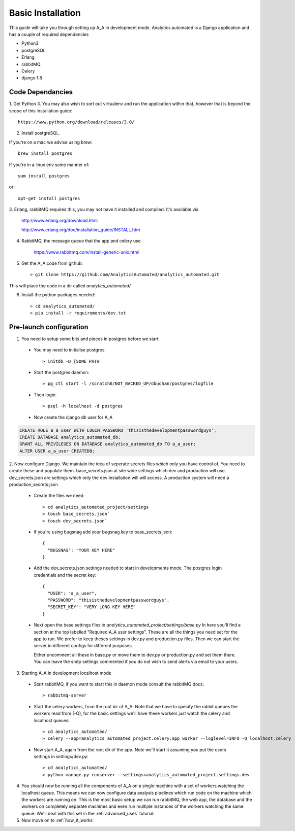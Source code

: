 Basic Installation
==================

This guide will take you through setting up A_A in development mode. Analytics
automated is a Django application and has a couple of required dependencies

* Python3
* postgreSQL
* Erlang
* rabbitMQ
* Celery
* django 1.8

Code Dependancies
-----------------

1. Get Python 3. You may also wish to sort out virtualenv and run the application
within that, however that is beyond the scope of this installation guide::

    https://www.python.org/download/releases/3.0/

2. Install postgreSQL.

If you're on a mac we advise using brew::

    brew install postgres

If you're in a linux env some manner of::

    yum install postgres

or::

    apt-get install postgres

3. Erlang, rabbitMQ requires this, you may not have it installed and compiled. It's
available via

    http://www.erlang.org/download.html

    http://www.erlang.org/doc/installation_guide/INSTALL.htm

4. RabbitMQ, the message queue that the app and celery use

    https://www.rabbitmq.com/install-generic-unix.html

5. Get the A_A code from github::

    > git clone https://github.com/AnalyticsAutomated/analytics_automated.git

This will place the code in a dir called `analytics_automated/`

6. Install the python packages needed::

    > cd analytics_automated/
    > pip install -r requirements/dev.txt

Pre-launch configuration
------------------------

1. You need to setup some bits and pieces in postgres before we start

  * You may need to initialise postgres::

      > initdb -D [SOME_PATH

  * Start the postgres daemon::

      > pg_ctl start -l /scratch0/NOT_BACKED_UP/dbuchan/postgres/logfile

  * Then login::

      > psql -h localhost -d postgres

  * Now create the django db user for A_A

.. code-block:: sql

      CREATE ROLE a_a_user WITH LOGIN PASSWORD 'thisisthedevelopmentpasswordguys';
      CREATE DATABASE analytics_automated_db;
      GRANT ALL PRIVILEGES ON DATABASE analytics_automated_db TO a_a_user;
      ALTER USER a_a_user CREATEDB;

2. Now configure Django. We maintain the idea of seperate secrets files
which only you have control of. You need to create these and populate them.
base_secrets.json at site wide settings which dev and production will use.
dev_secrets.json are settings which only the dev installation will will access.
A production system will need a production_secrets.json

  * Create the files we need::

      > cd analytics_automated_project/settings
      > touch base_secrets.json`
      > touch dev_secrets.json`

  * If you're using bugsnag add your bugsnag key to base_secrets.json::

      {
        "BUGSNAG": "YOUR KEY HERE"
      }

  * Add the dev_secrets.json settings needed to start in developments mode. The
    postgres login credentials and the secret key::

      {
        "USER": "a_a_user",
        "PASSWORD": "thisisthedevelopmentpasswordguys",
        "SECRET_KEY": "VERY LONG KEY HERE"
      }

  * Next open the base settings files in `analytics_automated_project/settings/base.py`
    In here you'll find a section at the top labelled "Required A_A user settings".
    These are all the things you need set for the app to run. We prefer to keep
    theses settings in dev.py and production.py files. Then we can start the server
    in different configs for different purposes.

    Either uncomment all these in base.py or move them to dev.py or production.py and
    set them there. You can leave the smtp settings commented if you do not wish to
    send alerts via email to your users.

3. Starting A_A in development localhost mode

  * Start rabbitMQ, if you want to start this in daemon mode consult the rabbitMQ docs::

      > rabbitmq-server

  * Start the celery workers, from the root dir of A_A. Note that we have to specify
    the rabbit queues the workers read from (-Q), for the basic settings we'll have
    these workers just watch the celery and localhost queues::

      > cd analytics_automated/
      > celery --app=analytics_automated_project.celery:app worker --loglevel=INFO -Q localhost,celery

  * Now start A_A, again from the root dir of the app. Note we'll start it assuming
    you put the users settings in settings/dev.py::

      > cd analytics_automated/
      > python manage.py runserver --settings=analytics_automated_project.settings.dev

4. You should now be running all the components of A_A on a single machine with
   a set of workers watching the localhost queue. This means we can now configure
   data analysis pipelines which run code on the machine which the workers are running on.
   This is the most basic setup we can run rabbitMQ, the web app, the database and the workers
   on completely separate machines and even run multiple instances of the workers watching
   the same queue. We'll deal with this set in the :ref:`advanced_uses` tutorial.

5. Now move on to :ref:`how_it_works`
